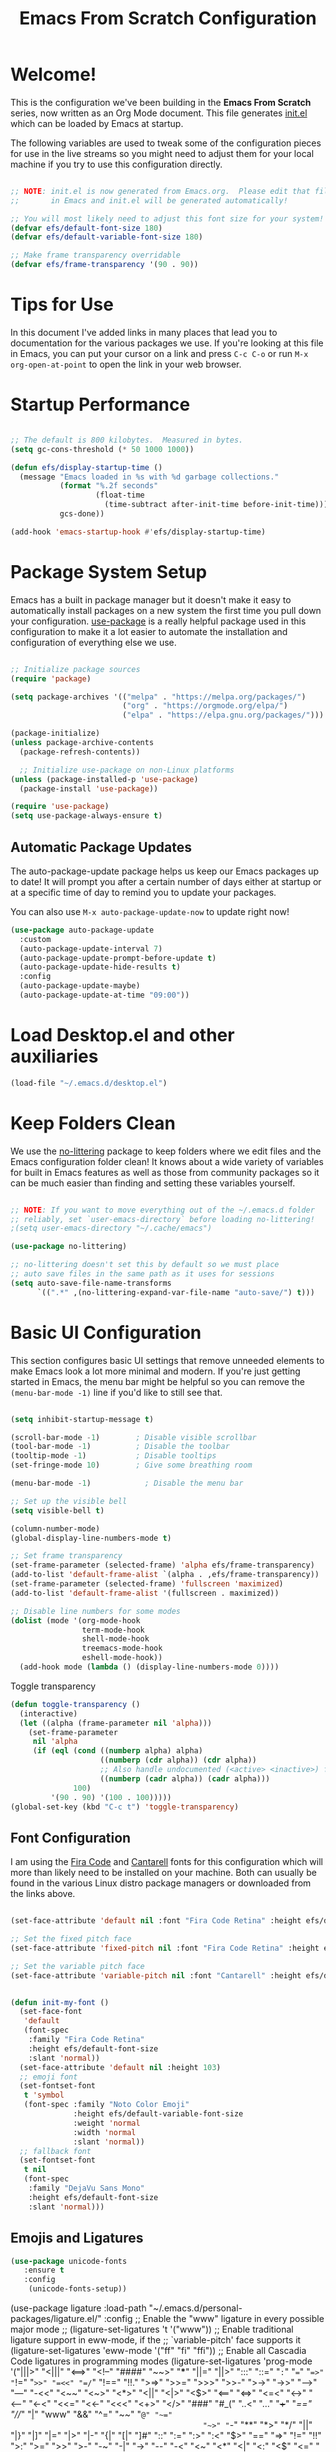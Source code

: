 #+title: Emacs From Scratch Configuration
#+PROPERTY: header-args:emacs-lisp :tangle ./init.el :mkdirp yes

* Welcome!

This is the configuration we've been building in the *Emacs From Scratch* series, now written as an Org Mode document.  This file generates [[file:init.el][init.el]] which can be loaded by Emacs at startup.

# *NOTE:* If you run into any issues while using this configuration, please [[https://github.com/daviwil/emacs-from-scratch/issues/new][file an issue]] or send me an email at =david at systemcrafters.cc=.
The following variables are used to tweak some of the configuration pieces for use in the live streams so you might need to adjust them for your local machine if you try to use this configuration directly.

#+begin_src emacs-lisp

  ;; NOTE: init.el is now generated from Emacs.org.  Please edit that file
  ;;       in Emacs and init.el will be generated automatically!

  ;; You will most likely need to adjust this font size for your system!
  (defvar efs/default-font-size 180)
  (defvar efs/default-variable-font-size 180)

  ;; Make frame transparency overridable
  (defvar efs/frame-transparency '(90 . 90))

#+end_src

#+RESULTS:
: efs/frame-transparency

* Tips for Use

In this document I've added links in many places that lead you to documentation for the various packages we use.  If you're looking at this file in Emacs, you can put your cursor on a link and press =C-c C-o= or run =M-x org-open-at-point= to open the link in your web browser.

* Startup Performance

#+begin_src emacs-lisp

  ;; The default is 800 kilobytes.  Measured in bytes.
  (setq gc-cons-threshold (* 50 1000 1000))

  (defun efs/display-startup-time ()
    (message "Emacs loaded in %s with %d garbage collections."
             (format "%.2f seconds"
                     (float-time
                       (time-subtract after-init-time before-init-time)))
             gcs-done))

  (add-hook 'emacs-startup-hook #'efs/display-startup-time)

#+end_src

* Package System Setup

Emacs has a built in package manager but it doesn't make it easy to automatically install packages on a new system the first time you pull down your configuration.  [[https://github.com/jwiegley/use-package][use-package]] is a really helpful package used in this configuration to make it a lot easier to automate the installation and configuration of everything else we use.

#+begin_src emacs-lisp

  ;; Initialize package sources
  (require 'package)

  (setq package-archives '(("melpa" . "https://melpa.org/packages/")
                           ("org" . "https://orgmode.org/elpa/")
                           ("elpa" . "https://elpa.gnu.org/packages/")))

  (package-initialize)
  (unless package-archive-contents
    (package-refresh-contents))

    ;; Initialize use-package on non-Linux platforms
  (unless (package-installed-p 'use-package)
    (package-install 'use-package))

  (require 'use-package)
  (setq use-package-always-ensure t)

#+end_src

** Automatic Package Updates

The auto-package-update package helps us keep our Emacs packages up to date!  It will prompt you after a certain number of days either at startup or at a specific time of day to remind you to update your packages.

You can also use =M-x auto-package-update-now= to update right now!

#+begin_src emacs-lisp
  (use-package auto-package-update
    :custom
    (auto-package-update-interval 7)
    (auto-package-update-prompt-before-update t)
    (auto-package-update-hide-results t)
    :config
    (auto-package-update-maybe)
    (auto-package-update-at-time "09:00"))

#+end_src

* Load Desktop.el and other auxiliaries
#+begin_src emacs-lisp
 (load-file "~/.emacs.d/desktop.el")
#+end_src

* Keep Folders Clean

We use the [[https://github.com/emacscollective/no-littering/blob/master/no-littering.el][no-littering]] package to keep folders where we edit files and the Emacs configuration folder clean!  It knows about a wide variety of variables for built in Emacs features as well as those from community packages so it can be much easier than finding and setting these variables yourself.

#+begin_src emacs-lisp

  ;; NOTE: If you want to move everything out of the ~/.emacs.d folder
  ;; reliably, set `user-emacs-directory` before loading no-littering!
  ;(setq user-emacs-directory "~/.cache/emacs")

  (use-package no-littering)

  ;; no-littering doesn't set this by default so we must place
  ;; auto save files in the same path as it uses for sessions
  (setq auto-save-file-name-transforms
        `((".*" ,(no-littering-expand-var-file-name "auto-save/") t)))

#+end_src

* Basic UI Configuration

This section configures basic UI settings that remove unneeded elements to make Emacs look a lot more minimal and modern.  If you're just getting started in Emacs, the menu bar might be helpful so you can remove the =(menu-bar-mode -1)= line if you'd like to still see that.

#+begin_src emacs-lisp

  (setq inhibit-startup-message t)

  (scroll-bar-mode -1)        ; Disable visible scrollbar
  (tool-bar-mode -1)          ; Disable the toolbar
  (tooltip-mode -1)           ; Disable tooltips
  (set-fringe-mode 10)        ; Give some breathing room

  (menu-bar-mode -1)            ; Disable the menu bar

  ;; Set up the visible bell
  (setq visible-bell t)

  (column-number-mode)
  (global-display-line-numbers-mode t)

  ;; Set frame transparency
  (set-frame-parameter (selected-frame) 'alpha efs/frame-transparency)
  (add-to-list 'default-frame-alist `(alpha . ,efs/frame-transparency))
  (set-frame-parameter (selected-frame) 'fullscreen 'maximized)
  (add-to-list 'default-frame-alist '(fullscreen . maximized))

  ;; Disable line numbers for some modes
  (dolist (mode '(org-mode-hook
                  term-mode-hook
                  shell-mode-hook
                  treemacs-mode-hook
                  eshell-mode-hook))
    (add-hook mode (lambda () (display-line-numbers-mode 0))))

#+end_src

Toggle transparency
#+begin_src emacs-lisp
 (defun toggle-transparency ()
   (interactive)
   (let ((alpha (frame-parameter nil 'alpha)))
     (set-frame-parameter
      nil 'alpha
      (if (eql (cond ((numberp alpha) alpha)
                     ((numberp (cdr alpha)) (cdr alpha))
                     ;; Also handle undocumented (<active> <inactive>) form.
                     ((numberp (cadr alpha)) (cadr alpha)))
               100)
          '(90 . 90) '(100 . 100)))))
 (global-set-key (kbd "C-c t") 'toggle-transparency)
#+end_src

#+RESULTS:
: toggle-transparency

** Font Configuration

I am using the [[https://github.com/tonsky/FiraCode][Fira Code]] and [[https://fonts.google.com/specimen/Cantarell][Cantarell]] fonts for this configuration which will more than likely need to be installed on your machine.  Both can usually be found in the various Linux distro package managers or downloaded from the links above.

#+begin_src emacs-lisp

    (set-face-attribute 'default nil :font "Fira Code Retina" :height efs/default-font-size)

    ;; Set the fixed pitch face
    (set-face-attribute 'fixed-pitch nil :font "Fira Code Retina" :height efs/default-font-size)

    ;; Set the variable pitch face
    (set-face-attribute 'variable-pitch nil :font "Cantarell" :height efs/default-variable-font-size :weight 'regular)


    (defun init-my-font ()
      (set-face-font
       'default
       (font-spec
        :family "Fira Code Retina"
        :height efs/default-font-size
        :slant 'normal))
      (set-face-attribute 'default nil :height 103)
      ;; emoji font
      (set-fontset-font
       t 'symbol
       (font-spec :family "Noto Color Emoji"
                  :height efs/default-variable-font-size
                  :weight 'normal
                  :width 'normal
                  :slant 'normal))
      ;; fallback font
      (set-fontset-font
       t nil
       (font-spec
        :family "DejaVu Sans Mono"
        :height efs/default-font-size
        :slant 'normal)))

#+end_src

#+RESULTS:
: init-my-font
** Emojis and Ligatures
#+begin_src emacs-lisp
  (use-package unicode-fonts
     :ensure t
     :config
      (unicode-fonts-setup))
#+end_src
#+RESULTS:
: t

# #+begin_src emacs-lisp
  (use-package ligature
      :load-path "~/.emacs.d/personal-packages/ligature.el/"
      :config
      ;; Enable the "www" ligature in every possible major mode
      ;; (ligature-set-ligatures 't '("www"))
      ;; Enable traditional ligature support in eww-mode, if the
      ;; `variable-pitch' face supports it
      (ligature-set-ligatures 'eww-mode '("ff" "fi" "ffi"))
      ;; Enable all Cascadia Code ligatures in programming modes
      (ligature-set-ligatures 'prog-mode '("|||>" "<|||" "<==>" "<!--" "####" "~~>" "***" "||=" "||>"
                                           ":::" "::=" "=:=" "===" "==>" "=!=" "=>>" "=<<" "=/=" "!=="
                                           "!!." ">=>" ">>=" ">>>" ">>-" ">->" "->>" "-->" "---" "-<<"
                                           "<~~" "<~>" "<*>" "<||" "<|>" "<$>" "<==" "<=>" "<=<" "<->"
                                           "<--" "<-<" "<<=" "<<-" "<<<" "<+>" "</>" "###" "#_(" "..<"
                                           "..." "+++" "/==" "///" "_|_" "www" "&&" "^=" "~~" "~@" "~="
                                           "~>" "~-" "**" "*>" "*/" "||" "|}" "|]" "|=" "|>" "|-" "{|"
                                           "[|" "]#" "::" ":=" ":>" ":<" "$>" "==" "=>" "!=" "!!" ">:"
                                           ">=" ">>" ">-" "-~" "-|" "->" "--" "-<" "<~" "<*" "<|" "<:"
                                           "<$" "<=" "<>" "<-" "<<" "<+" "</" "#{" "#[" "#:" "#=" "#!"
                                           "##" "#(" "#?" "#_" "%%" ".=" ".-" ".." ".?" "+>" "++" "?:"
                                           "?=" "?." "??" ";;" "/*" "/=" "/>" "//" "__" "~~" "(*" "*)"
                                           "\\\\" "://"))
      ;; Enables ligature checks globally in all buffers. You can also do it
      ;; per mode with `ligature-mode'.
      (global-ligature-mode f))
#+end_src


# ** Hasklig
#+begin_src emacs-lisp
  (defun my-correct-symbol-bounds (pretty-alist)
    "Prepend a TAB character to each symbol in this alist,
  this way compose-region called by prettify-symbols-mode
  will use the correct width of the symbols
  instead of the width measured by char-width."
    (mapcar (lambda (el)
              (setcdr el (string ?\t (cdr el)))
              el)
            pretty-alist))

  (defun my-ligature-list (ligatures codepoint-start)
    "Create an alist of strings to replace with
  codepoints starting from codepoint-start."
    (let ((codepoints (-iterate '1+ codepoint-start (length ligatures))))
      (-zip-pair ligatures codepoints)))

                                          ; list can be found at https://github.com/i-tu/Hasklig/blob/master/GlyphOrderAndAliasDB#L1588
  (setq my-hasklig-ligatures
        (let* ((ligs '("&&" "***" "*>" "\\\\" "||" "|>" "::"
                       "==" "===" "==>" "=>" "=<<" "!!" ">>"
                       ">>=" ">>>" ">>-" ">-" "->" "-<" "-<<"
                       "<*" "<*>" "<|" "<|>" "<$>" "<>" "<-"
                       "<<" "<<<" "<+>" ".." "..." "++" "+++"
                       "/=" ":::" ">=>" "->>" "<=>" "<=<" "<->")))
          (my-correct-symbol-bounds (my-ligature-list ligs #Xe100))))

  ;; nice glyphs for haskell with hasklig
  (defun my-set-hasklig-ligatures ()
    "Add hasklig ligatures for use with prettify-symbols-mode."
    (setq prettify-symbols-alist
          (append my-hasklig-ligatures prettify-symbols-alist))
    (prettify-symbols-mode))

  (add-hook 'haskell-mode-hook 'my-set-hasklig-ligatures)
#+end_src

#+RESULTS:
| my-set-hasklig-ligatures |

#+begin_src emacs-lisp
  (setq my-fira-code-ligatures
    (let* ((ligs '("www" "**" "***" "**/" "*>" "*/" "\\\\" "\\\\\\"
                  "{-" "[]" "::" ":::" ":=" "!!" "!=" "!==" "-}"
                  "--" "---" "-->" "->" "->>" "-<" "-<<" "-~"
                  "#{" "#[" "##" "###" "####" "#(" "#?" "#_" "#_("
                  ".-" ".=" ".." "..<" "..." "?=" "??" ";;" "/*"
                  "/**" "/=" "/==" "/>" "//" "///" "&&" "||" "||="
                  "|=" "|>" "^=" "$>" "++" "+++" "+>" "=:=" "=="
                  "===" "==>" "=>" "=>>" "<=" "=<<" "=/=" ">-" ">="
                  ">=>" ">>" ">>-" ">>=" ">>>" "<*" "<*>" "<|" "<|>"
                  "<$" "<$>" "<!--" "<-" "<--" "<->" "<+" "<+>" "<="
                  "<==" "<=>" "<=<" "<>" "<<" "<<-" "<<=" "<<<" "<~"
                  "<~~" "</" "</>" "~@" "~-" "~=" "~>" "~~" "~~>" "%%"
                  "x" ":" "+" "+" "*")))
      (my-correct-symbol-bounds (my-ligature-list ligs #Xe100))))
#+end_src

#+RESULTS:
: ((www . 	) (** . 	) (*** . 	) (**/ . 	) (*> . 	) (*/ . 	) (\\ . 	) (\\\ . 	) ({- . 	) ([] . 	) (:: . 	) (::: . 	) (:= . 	) (!! . 	) (!= . 	) (!== . 	) (-} . 	) (-- . 	) (--- . 	) (--> . 	) (-> . 	) (->> . 	) (-< . 	) (-<< . 	) (-~ . 	) (#{ . 	) (#[ . 	) (## . 	) (### . 	) (#### . 	) (#( . 	) (#? . 	) (#_ . 	) (#_( . 	) (.- . 	) (.= . 	) (.. . 	) (..< . 	) (... . 	) (?= . 	) (?? . 	) (;; . 	) (/* . 	) (/** . 	) (/= . 	) (/== . 	) (/> . 	) (// . 	) (/// . 	) (&& . 	) (|| . 	) (||= . 	) (|= . 	) (|> . 	) (^= . 	) ($> . 	) (++ . 	) (+++ . 	) (+> . 	) (=:= . 	) (== . 	) (=== . 	) (==> . 	) (=> . 	) (=>> . 	) (<= . 	) (=<< . 	) (=/= . 	) (>- . 	) (>= . 	) (>=> . 	) (>> . 	) (>>- . 	) (>>= . 	) (>>> . 	) (<* . 	) (<*> . 	) (<| . 	) (<|> . 	) (<$ . 	) (<$> . 	) (<!-- . 	) (<- . 	) (<-- . 	) (<-> . 	) (<+ . 	) (<+> . 	) (<= . 	) (<== . 	) (<=> . 	) (<=< . 	) (<> . 	) (<< . 	) (<<- . 	) (<<= . 	) (<<< . 	) (<~ . 	) (<~~ . 	) (</ . 	) (</> . 	) (~@ . 	) (~- . 	) (~= . 	) (~> . 	) (~~ . 	) (~~> . 	) (%% . 	) (x . 	) (: . 	) (+ . 	) (+ . 	) (* . 	))
** Emojify
#+begin_src emacs-lisp
(use-package emojify
  :hook (after-init . global-emojify-mode))
#+end_src

#+RESULTS:
| rainbow-delimiters-mode | global-emojify-mode | x-wm-set-size-hint | tramp-register-archive-file-name-handler | magit-maybe-define-global-key-bindings |

#+begin_src emacs-lisp
  (setq emojify-user-emojis '((":emacs:" . (("name" . "Emacs")
                                                ("image" . "~/.emacs.d/emoji/emacs.svg")
                                                ("style" . "github")))
                              (":lambda:" . (("name" . "Lambda")
                                                ("image" . "~/.emacs.d/emoji/lambda.jpg")
                                                ("style" . "github")))))
  ;; If emojify is already loaded refresh emoji data
  (when (featurep 'emojify)
    (emojify-set-emoji-data))
#+end_src

#+RESULTS:
** Pretty-symbols
#+begin_src emacs-lisp
  (use-package fira-code-mode
    :custom (fira-code-mode-disabled-ligatures '("[]" "#{" "#(" "#_" "#_(" "x" "*" "**" "***" ":" "::" "www" "->" "->>" "+"))
    :hook (
           (prog-mode . prettify-symbols-mode)
           (prog-mode . fira-code-mode)
           (special-mode . prettify-symbols-mode)
           (special-mode . fira-code-mode)
           (text-mode . prettify-symbols-mode)
           ))
  #+end_src

#+RESULTS:
| prettify-symbols-mode | rainbow-delimiters-mode | nyan-mode | text-mode-hook-identify |
** Nyan Cat Mode
#+begin_src emacs-lisp
  (use-package nyan-mode
    :hook ((special-mode . nyan-mode)
           (text-mode . nyan-mode)
           (progn-mode . nyan-mode)))
#+end_src

* Keybinding Configuration

This configuration uses [[https://evil.readthedocs.io/en/latest/index.html][evil-mode]] for a Vi-like modal editing experience.  [[https://github.com/noctuid/general.el][general.el]] is used for easy keybinding configuration that integrates well with which-key.  [[https://github.com/emacs-evil/evil-collection][evil-collection]] is used to automatically configure various Emacs modes with Vi-like keybindings for evil-mode.

#+begin_src emacs-lisp
  
  ;; Make ESC quit prompts
  (global-set-key (kbd "<escape>") 'keyboard-escape-quit)
  
  (use-package general
    :after evil
    :config
    (general-create-definer efs/leader-keys
      :keymaps '(normal insert visual emacs)
      :prefix "SPC"
      :global-prefix "C-SPC")
  
    (efs/leader-keys
      "t"  '(:ignore t :which-key "toggles")
      "tt" '(counsel-load-theme :which-key "choose theme")
      "fde" '(lambda () (interactive) (find-file (expand-file-name "~/.emacs.d/Emacs.org")))))
  
  (use-package evil
    :init
    (setq evil-want-integration t)
    (setq evil-want-keybinding nil)
    (setq evil-want-C-u-scroll t)
    (setq evil-want-C-i-jump nil)
    :config
    (evil-mode 1)
    (define-key evil-insert-state-map (kbd "C-g") 'evil-normal-state)
    (define-key evil-insert-state-map (kbd "C-h") 'evil-delete-backward-char-and-join)
  
    ;; Use visual line motions even outside of visual-line-mode buffers
    (evil-global-set-key 'motion "j" 'evil-next-visual-line)
    (evil-global-set-key 'motion "k" 'evil-previous-visual-line)
  
    (evil-set-initial-state 'messages-buffer-mode 'normal)
    (evil-set-initial-state 'dashboard-mode 'normal))
  
  (use-package evil-collection
    :after evil
    :config
    (evil-collection-init))
  
  ;;   (use-package general
  ;;   :config
  ;;   (general-evil-setup t)
  
  ;;   (general-create-definer dw/leader-key-def
  ;;     :keymaps '(normal insert visual emacs)
  ;;     :prefix "SPC"
  ;;     :global-prefix "C-SPC")
  
  ;;   (general-create-definer dw/ctrl-c-keys
  ;;     :prefix "C-c"))
  
#+end_src

#+RESULTS:
: t

* UI Configuration
** Command Log Mode

[[https://github.com/lewang/command-log-mode][command-log-mode]] is useful for displaying a panel showing each key binding you use in a panel on the right side of the frame.  Great for live streams and screencasts!

#+begin_src emacs-lisp

  (use-package command-log-mode
    :commands command-log-mode)

#+end_src

** Color Theme

[[https://github.com/hlissner/emacs-doom-themes][doom-themes]] is a great set of themes with a lot of variety and support for many different Emacs modes.  Taking a look at the [[https://github.com/hlissner/emacs-doom-themes/tree/screenshots][screenshots]] might help you decide which one you like best.  You can also run =M-x counsel-load-theme= to choose between them easily.

#+begin_src emacs-lisp

(use-package doom-themes
  :init (load-theme 'ewal-spacemacs-classic t)) ;;wildavil's default -> doom-paletnight

#+end_src

** Better Modeline

[[https://github.com/seagle0128/doom-modeline][doom-modeline]] is a very attractive and rich (yet still minimal) mode line configuration for Emacs.  The default configuration is quite good but you can check out the [[https://github.com/seagle0128/doom-modeline#customize][configuration options]] for more things you can enable or disable.

*NOTE:* The first time you load your configuration on a new machine, you'll need to run `M-x all-the-icons-install-fonts` so that mode line icons display correctly.

#+begin_src emacs-lisp

(use-package all-the-icons)

(use-package doom-modeline
  :init (doom-modeline-mode 1)
  :custom ((doom-modeline-height 15)))

#+end_src

** Which Key

[[https://github.com/justbur/emacs-which-key][which-key]] is a useful UI panel that appears when you start pressing any key binding in Emacs to offer you all possible completions for the prefix.  For example, if you press =C-c= (hold control and press the letter =c=), a panel will appear at the bottom of the frame displaying all of the bindings under that prefix and which command they run.  This is very useful for learning the possible key bindings in the mode of your current buffer.

#+begin_src emacs-lisp

  (use-package which-key
    :defer 0
    :diminish which-key-mode
    :config
    (which-key-mode)
    (setq which-key-idle-delay 1))

#+end_src

** Ivy and Counsel

[[https://oremacs.com/swiper/][Ivy]] is an excellent completion framework for Emacs.  It provides a minimal yet powerful selection menu that appears when you open files, switch buffers, and for many other tasks in Emacs.  Counsel is a customized set of commands to replace `find-file` with `counsel-find-file`, etc which provide useful commands for each of the default completion commands.

[[https://github.com/Yevgnen/ivy-rich][ivy-rich]] adds extra columns to a few of the Counsel commands to provide more information about each item.

#+begin_src emacs-lisp

  (use-package ivy
    :diminish
    :bind (("C-s" . swiper)
           :map ivy-minibuffer-map
           ("TAB" . ivy-alt-done)
           ("C-l" . ivy-alt-done)
           ("C-j" . ivy-next-line)
           ("C-k" . ivy-previous-line)
           :map ivy-switch-buffer-map
           ("C-k" . ivy-previous-line)
           ("C-l" . ivy-done)
           ("C-d" . ivy-switch-buffer-kill)
           :map ivy-reverse-i-search-map
           ("C-k" . ivy-previous-line)
           ("C-d" . ivy-reverse-i-search-kill))
    :config
    (ivy-mode 1))

  (use-package ivy-rich
    :after ivy
    :init
    (ivy-rich-mode 1))

  (use-package counsel
    :bind (("C-M-j" . 'counsel-switch-buffer)
           ("C-c r" . 'revert-buffer)
           :map minibuffer-local-map
           ("C-r" . 'counsel-minibuffer-history))
    :custom
    (counsel-linux-app-format-function #'counsel-linux-app-format-function-name-only)
    :config
    (counsel-mode 1))

#+end_src

#+RESULTS:
: counsel-minibuffer-history

*** Improved Candidate Sorting with prescient.el

prescient.el provides some helpful behavior for sorting Ivy completion candidates based on how recently or frequently you select them.  This can be especially helpful when using =M-x= to run commands that you don't have bound to a key but still need to access occasionally.

This Prescient configuration is optimized for use in System Crafters videos and streams, check out the [[https://youtu.be/T9kygXveEz0][video on prescient.el]] for more details on how to configure it!

#+begin_src emacs-lisp

  (use-package ivy-prescient
    :after counsel
    :custom
    (ivy-prescient-enable-filtering nil)
    :config
    ;; Uncomment the following line to have sorting remembered across sessions!
    (prescient-persist-mode 1)
    (ivy-prescient-mode 1))

#+end_src

#+RESULTS:
: t

** Helpful Help Commands

[[https://github.com/Wilfred/helpful][Helpful]] adds a lot of very helpful (get it?) information to Emacs' =describe-= command buffers.  For example, if you use =describe-function=, you will not only get the documentation about the function, you will also see the source code of the function and where it gets used in other places in the Emacs configuration.  It is very useful for figuring out how things work in Emacs.

#+begin_src emacs-lisp

  (use-package helpful
    :commands (helpful-callable helpful-variable helpful-command helpful-key)
    :custom
    (counsel-describe-function-function #'helpful-callable)
    (counsel-describe-variable-function #'helpful-variable)
    :bind
    ([remap describe-function] . counsel-describe-function)
    ([remap describe-command] . helpful-command)
    ([remap describe-variable] . counsel-describe-variable)
    ([remap describe-key] . helpful-key))

#+end_src

** Text Scaling

This is an example of using [[https://github.com/abo-abo/hydra][Hydra]] to design a transient key binding for quickly adjusting the scale of the text on screen.  We define a hydra that is bound to =C-s t s= and, once activated, =j= and =k= increase and decrease the text scale.  You can press any other key (or =f= specifically) to exit the transient key map.

#+begin_src emacs-lisp
  (use-package hydra
    :defer t)

  (defhydra hydra-text-scale (:timeout 4)
    "scale text"
    ("j" text-scale-increase "in")
    ("k" text-scale-decrease "out")
    ("f" nil "finished" :exit t))

  (efs/leader-keys
    "ts" '(hydra-text-scale/body :which-key "scale text"))
#+end_src

** PDF-tools
#+begin_src emacs-lisp
  (use-package pdf-tools
    :config
    (pdf-loader-install))
#+end_src

#+RESULTS:
: t

* Org Mode
[[https://orgmode.org/][Org Mode]] is one of the hallmark features of Emacs.  It is a rich document editor, project planner, task and time tracker, blogging engine, and literate coding utility all wrapped up in one package.

** Better Font Faces

The =efs/org-font-setup= function configures various text faces to tweak the sizes of headings and use variable width fonts in most cases so that it looks more like we're editing a document in =org-mode=.  We switch back to fixed width (monospace) fonts for code blocks and tables so that they display correctly.

#+begin_src emacs-lisp

  (defun efs/org-font-setup ()
    ;; Replace list hyphen with dot
    (font-lock-add-keywords 'org-mode
                            '(("^ *\\([-]\\) "
                               (0 (prog1 () (compose-region (match-beginning 1) (match-end 1) "•"))))))

    ;; Set faces for heading levels
    (dolist (face '((org-level-1 . 1.2)
                    (org-level-2 . 1.1)
                    (org-level-3 . 1.05)
                    (org-level-4 . 1.0)
                    (org-level-5 . 1.1)
                    (org-level-6 . 1.1)
                    (org-level-7 . 1.1)
                    (org-level-8 . 1.1)))
      (set-face-attribute (car face) nil :font "Cantarell" :weight 'regular :height (cdr face)))

    ;; Ensure that anything that should be fixed-pitch in Org files appears that way
    (set-face-attribute 'org-block nil    :foreground nil :inherit 'fixed-pitch)
    (set-face-attribute 'org-table nil    :inherit 'fixed-pitch)
    (set-face-attribute 'org-formula nil  :inherit 'fixed-pitch)
    (set-face-attribute 'org-code nil     :inherit '(shadow fixed-pitch))
    (set-face-attribute 'org-table nil    :inherit '(shadow fixed-pitch))
    (set-face-attribute 'org-verbatim nil :inherit '(shadow fixed-pitch))
    (set-face-attribute 'org-special-keyword nil :inherit '(font-lock-comment-face fixed-pitch))
    (set-face-attribute 'org-meta-line nil :inherit '(font-lock-comment-face fixed-pitch))
    (set-face-attribute 'org-checkbox nil  :inherit 'fixed-pitch)
    (set-face-attribute 'line-number nil :inherit 'fixed-pitch)
    (set-face-attribute 'line-number-current-line nil :inherit 'fixed-pitch)
    ;; (set-face-attribute 'org-format-latex-options nil :inherit 'fixed-pitch)
    ;; ;
    (setq org-format-latex-options (plist-put org-format-latex-options :scale 2.0)))

#+end_src

#+RESULTS:
: efs/org-font-setup

** Basic Config

This section contains the basic configuration for =org-mode= plus the configuration for Org agendas and capture templates.  There's a lot to unpack in here so I'd recommend watching the videos for [[https://youtu.be/VcgjTEa0kU4][Part 5]] and [[https://youtu.be/PNE-mgkZ6HM][Part 6]] for a full explanation.

#+begin_src emacs-lisp

  (defun efs/org-mode-setup ()
    (org-indent-mode)
    (variable-pitch-mode 1)
    (visual-line-mode 1))

  (use-package org
    :pin org
    :commands (org-capture org-agenda)
    :hook (org-mode . efs/org-mode-setup)
    :config
    (setq org-ellipsis " ▾")

    (setq org-agenda-start-with-log-mode t)
    (setq org-log-done 'time)
    (setq org-log-into-drawer t)

    (setq org-agenda-files
          '("~/Projects/Code/emacs-from-scratch/OrgFiles/Tasks.org"
            "~/Projects/Code/emacs-from-scratch/OrgFiles/Habits.org"
            "~/Projects/Code/emacs-from-scratch/OrgFiles/Birthdays.org"
            "~/Projects/Code/emacs-from-scratch/OrgFiles/Monday.org"
            "~/Projects/Code/emacs-from-scratch/OrgFiles/Tuesday.org"
            "~/Projects/Code/emacs-from-scratch/OrgFiles/Wendnesday.org"
            "~/Projects/Code/emacs-from-scratch/OrgFiles/Thrusday.org"
            "~/Projects/Code/emacs-from-scratch/OrgFiles/Friday.org"
            "~/Projects/Code/emacs-from-scratch/OrgFiles/Saturday.org"
            "~/Projects/Code/emacs-from-scratch/OrgFiles/Sunday.org"))

    (require 'org-habit)
    (add-to-list 'org-modules 'org-habit)
    (setq org-habit-graph-column 60)

    (setq org-todo-keywords
      '((sequence "TODO(t)" "NEXT(n)" "|" "DONE(d!)")
        (sequence "BACKLOG(b)" "PLAN(p)" "READY(r)" "ACTIVE(a)" "REVIEW(v)" "WAIT(w@/!)" "HOLD(h)" "|" "COMPLETED(c)" "CANC(k@)")))

    (setq org-refile-targets
      '(("Archive.org" :maxlevel . 1)
        ("Tasks.org" :maxlevel . 1)))

    ;; Save Org buffers after refiling!
    (advice-add 'org-refile :after 'org-save-all-org-buffers)

    (setq org-tag-alist
      '((:startgroup)
         ; Put mutually exclusive tags here
         (:endgroup)
         ("@errand" . ?E)
         ("@home" . ?H)
         ("@work" . ?W)
         ("agenda" . ?a)
         ("planning" . ?p)
         ("publish" . ?P)
         ("batch" . ?b)
         ("note" . ?n)
         ("idea" . ?i)))

    ;; Configure custom agenda views
    (setq org-agenda-custom-commands
     '(("d" "Dashboard"
       ((agenda "" ((org-deadline-warning-days 7)))
        (todo "NEXT"
          ((org-agenda-overriding-header "Next Tasks")))
        (tags-todo "agenda/ACTIVE" ((org-agenda-overriding-header "Active Projects")))))

      ("n" "Next Tasks"
       ((todo "NEXT"
          ((org-agenda-overriding-header "Next Tasks")))))

      ("W" "Work Tasks" tags-todo "+work-email")

      ;; Low-effort next actions
      ("e" tags-todo "+TODO=\"NEXT\"+Effort<15&+Effort>0"
       ((org-agenda-overriding-header "Low Effort Tasks")
        (org-agenda-max-todos 20)
        (org-agenda-files org-agenda-files)))

      ("w" "Workflow Status"
       ((todo "WAIT"
              ((org-agenda-overriding-header "Waiting on External")
               (org-agenda-files org-agenda-files)))
        (todo "REVIEW"
              ((org-agenda-overriding-header "In Review")
               (org-agenda-files org-agenda-files)))
        (todo "PLAN"
              ((org-agenda-overriding-header "In Planning")
               (org-agenda-todo-list-sublevels nil)
               (org-agenda-files org-agenda-files)))
        (todo "BACKLOG"
              ((org-agenda-overriding-header "Project Backlog")
               (org-agenda-todo-list-sublevels nil)
               (org-agenda-files org-agenda-files)))
        (todo "READY"
              ((org-agenda-overriding-header "Ready for Work")
               (org-agenda-files org-agenda-files)))
        (todo "ACTIVE"
              ((org-agenda-overriding-header "Active Projects")
               (org-agenda-files org-agenda-files)))
        (todo "COMPLETED"
              ((org-agenda-overriding-header "Completed Projects")
               (org-agenda-files org-agenda-files)))
        (todo "CANC"
              ((org-agenda-overriding-header "Cancelled Projects")
               (org-agenda-files org-agenda-files)))))))

    (setq org-capture-templates
      `(("t" "Tasks / Projects")
        ("tt" "Task" entry (file+olp "~/Projects/Code/emacs-from-scratch/OrgFiles/Tasks.org" "Inbox")
             "* TODO %?\n  %U\n  %a\n  %i" :empty-lines 1)

        ("j" "Journal Entries")
        ("jj" "Journal" entry
             (file+olp+datetree "~/Projects/Code/emacs-from-scratch/OrgFiles/Journal.org")
             "\n* %<%I:%M %p> - Journal :journal:\n\n%?\n\n"
             ;; ,(dw/read-file-as-string "~/Notes/Templates/Daily.org")
             :clock-in :clock-resume
             :empty-lines 1)
        ("jm" "Meeting" entry
             (file+olp+datetree "~/Projects/Code/emacs-from-scratch/OrgFiles/Journal.org")
             "* %<%I:%M %p> - %a :meetings:\n\n%?\n\n"
             :clock-in :clock-resume
             :empty-lines 1)

        ("w" "Workflows")
        ("we" "Checking Email" entry (file+olp+datetree "~/Projects/Code/emacs-from-scratch/OrgFiles/Journal.org")
             "* Checking Email :email:\n\n%?" :clock-in :clock-resume :empty-lines 1)

        ("m" "Metrics Capture")
        ("mw" "Weight" table-line (file+headline "~/Projects/Code/emacs-from-scratch/OrgFiles/Metrics.org" "Weight")
         "| %U | %^{Weight} | %^{Notes} |" :kill-buffer t)))

    (define-key global-map (kbd "C-c j")
      (lambda () (interactive) (org-capture nil "jj")))

    (efs/org-font-setup))

#+end_src

#+RESULTS:
| (lambda nil (add-hook 'after-save-hook #'efs/org-babel-tangle-config)) | org-tempo-setup | #[0 \300\301\302\303\304$\207 [add-hook change-major-mode-hook org-show-all append local] 5] | #[0 \300\301\302\303\304$\207 [add-hook change-major-mode-hook org-babel-show-result-all append local] 5] | org-babel-result-hide-spec | org-babel-hide-all-hashes | efs/org-mode-visual-fill | org-bullets-mode | efs/org-mode-setup | (lambda nil (display-line-numbers-mode 0)) |

*** Nicer Heading Bullets

[[https://github.com/sabof/org-bullets][org-bullets]] replaces the heading stars in =org-mode= buffers with nicer looking characters that you can control.  Another option for this is [[https://github.com/integral-dw/org-superstar-mode][org-superstar-mode]] which we may cover in a later video.

#+begin_src emacs-lisp

  (use-package org-bullets
    :hook (org-mode . org-bullets-mode)
    :custom
    (org-bullets-bullet-list '("◉" "○" "●" "○" "●" "○" "●")))

#+end_src

*** Center Org Buffers

We use [[https://github.com/joostkremers/visual-fill-column][visual-fill-column]] to center =org-mode= buffers for a more pleasing writing experience as it centers the contents of the buffer horizontally to seem more like you are editing a document.  This is really a matter of personal preference so you can remove the block below if you don't like the behavior.

#+begin_src emacs-lisp

  (defun efs/org-mode-visual-fill ()
    (setq visual-fill-column-width 100
          visual-fill-column-center-text t)
    (visual-fill-column-mode 1))

  (use-package visual-fill-column
    :hook (org-mode . efs/org-mode-visual-fill))

#+end_src

# *** Inline Images
# #+begin_src emacs-lisp
#   ;; -- Display images in org mode
#   ;; enable image mode first
#   (use-package iimage-mode
#     ;; add the org file link format to the iimage mode regex
#     :init
#     (add-to-list & 'iimage-mode-image-regex-alist
#                  (cons (concat "\\[\\[file:\\(~?" iimage-mode-image-filename-regex "\\)\\]") ))
#     ;;  add a hook so we can display images on load
#     (add-hook & 'org-mode-hook & '(lambda () (org-turn-on-iimage-in-org)))
#     ;; function to setup images for display on load
#     (defun org-turn-on-iimage-in-org ()
#       "display images in your org file"
#       (interactive)
#       (turn-on-iimage-mode)
#       (set-face-underline-p & 'org-link nil))
#     ;; function to toggle images in a org bugger
#     (defun org-toggle-iimage-in-org ()
#       "display images in your org file"
#       (interactive)
#       (if (face-underline-p & 'org-link)
#           (set-face-underline-p & 'org-link nil)
#         (set-face-underline-p & 'org-link t))
#       (call-interactively & 'iimage-mode)))

#   (define-key org-mode-map (kbd "C-S-a") & 'org-archive-subtree)
#   #+end_src

#+RESULTS:

Chosing an image's size with :width property
#+begin_example
#+ATTR_ORG: :width 100
#+end_example

#+begin_src emacs-lisp
  (setq org-image-actual-width nil)
#+end_src

#+RESULTS:

** Configure Babel Languages

To execute or export code in =org-mode= code blocks, you'll need to set up =org-babel-load-languages= for each language you'd like to use.  [[https://orgmode.org/worg/org-contrib/babel/languages.html][This page]] documents all of the languages that you can use with =org-babel=.

#+begin_src emacs-lisp
  (with-eval-after-load 'org
    (org-babel-do-load-languages
     'org-babel-load-languages
     '((emacs-lisp . t)
       (python . t)
       (browser . t)
       (ditaa . t)
       (css . t)
       (lisp . t)
       (clojure . t)
       (clojurescript . t)))

    (push '("conf-unix" . conf-unix) org-src-lang-modes))
#+end_src

#+RESULTS:
: ((conf-unix . conf-unix) (conf-unix . conf-unix) (browser . html) (C . c) (C++ . c++) (asymptote . asy) (bash . sh) (beamer . latex) (calc . fundamental) (cpp . c++) (ditaa . artist) (dot . fundamental) (elisp . emacs-lisp) (ocaml . tuareg) (screen . shell-script) (shell . sh) (sqlite . sql))

*** Clojure(script)
#+begin_src emacs-lisp
  (require 'ob-clojure)
  (setq org-babel-clojure-backend 'cider)
#+end_src

** Structure Templates

Org Mode's [[https://orgmode.org/manual/Structure-Templates.html][structure templates]] feature enables you to quickly insert code blocks into your Org files in combination with =org-tempo= by typing =<= followed by the template name like =el= or =py= and then press =TAB=.  For example, to insert an empty =emacs-lisp= block below, you can type =<el= and press =TAB= to expand into such a block.

You can add more =src= block templates below by copying one of the lines and changing the two strings at the end, the first to be the template name and the second to contain the name of the language [[https://orgmode.org/worg/org-contrib/babel/languages.html][as it is known by Org Babel]].

#+begin_src emacs-lisp
  (require 'org-tempo)

  ;; System
  (add-to-list 'org-structure-template-alist '("sh" . "src shell"))
  (add-to-list 'org-structure-template-alist '("el" . "src emacs-lisp"))

  ;; Scientific
  (add-to-list 'org-structure-template-alist '("py" . "src python"))
  (add-to-list 'org-structure-template-alist '("ju" . "src julia"))
  (add-to-list 'org-structure-template-alist '("cl" . "src clojure"))

  ;; Web
  (add-to-list 'org-structure-template-alist '("c4" . "src css :tangle ../css/.css :mkdirp yes"))
  (add-to-list 'org-structure-template-alist '("js" . "src js :tangle ../js/.js"))
  (add-to-list 'org-structure-template-alist '("h4" . "src html :tangle ../html/index.html :mkdirp yes"))

#+end_src

** Auto-tangle Configuration Files

This snippet adds a hook to =org-mode= buffers so that =efs/org-babel-tangle-config= gets executed each time such a buffer gets saved.  This function checks to see if the file being saved is the Emacs.org file you're looking at right now, and if so, automatically exports the configuration here to the associated output files.

#+begin_src emacs-lisp

  ;; Automatically tangle our Emacs.org config file when we save it
  (defun efs/org-babel-tangle-config ()
    (when (string-equal (file-name-directory (buffer-file-name))
                        (expand-file-name user-emacs-directory))
      ;; Dynamic scoping to the rescue
      (let ((org-confirm-babel-evaluate nil))
        (org-babel-tangle))))

  (add-hook 'org-mode-hook (lambda () (add-hook 'after-save-hook #'efs/org-babel-tangle-config)))

#+end_src

** Org-download
#+begin_src emacs-lisp
(use-package org-download)
#+end_src

#+RESULTS:

** Org-roam and Bibtex
It's a requirement, for org-roam-bibtex,  org-roam, org-ref and bibtex-completion.

#+begin_src emacs-lisp
(use-package org-roam)
#+end_src

#+begin_src emacs-lisp
(use-package org-ref)
#+end_src

#+RESULTS:

#+begin_src emacs-lisp
  (use-package bibtex-utils)
  (use-package company-bibtex)
  (use-package gscholar-bibtex)
#+end_src

#+RESULTS:

#+begin_src emacs-lisp
(use-package helm-bibtex)
#+end_src

#+RESULTS:

#+begin_src emacs-lisp
(use-package org-roam-bibtex)
#+end_src

#+RESULTS:

** Gantt charts

*** Dependencies
#+begin_src emacs-lisp
(use-package org-ql)
#+end_src

#+begin_src emacs-lisp
(use-package ts)
#+end_src

#+begin_src emacs-lisp
(use-package s)
#+end_src

#+begin_src emacs-lisp
(use-package dash)
#+end_src

*** Install
As it is hand-maiden: https://github.com/legalnonsense/elgantt/,

#+begin_src shell
  # cd ~/.emacs.d/lisp
  # git clone https://github.com/legalnonsense/elgantt.git
#+end_src

#+begin_src emacs-lisp
  ;; (add-to-list 'load-path (concat user-emacs-directory "lisp/elgantt/test.orgmode")) ;; Or wherever it is located
  ;; (require 'elgantt)
  ;; ;; (setq elgantt-agenda-files (concat user-emacs-directory "lisp/elgantt/test.org"))
#+end_src

#+RESULTS:
: ~/.emacs.d/lisp/elgantt/test.org

* Development
** Languages

*** LaTeX
**** Reload/update-view "C-x p"
#+begin_src emacs-lisp
(defun reload-pdf ()
  (interactive
  (let* ((fname buffer-file-name)
        (fname-no-ext (substring fname 0 -4))
        (pdf-file (concat fname-no-ext ".pdf"))
        (cmd (format "pdflatex %s" fname)))
    (delete-other-windows)
    (split-window-horizontally)
    (split-window-vertically)
    (shell-command cmd)
    (other-window 2)
    (find-file pdf-file)
    (balance-windows))))

(global-set-key "\C-x\p" 'reload-pdf)
#+end_src
**** Auctex
#+begin_src emacs-lisp
 ;; to use pdfview with auctex
 (setq TeX-view-program-selection '((output-pdf "PDF Tools"))
    TeX-view-program-list '(("PDF Tools" TeX-pdf-tools-sync-view))
    TeX-source-correlate-start-server t) ;; not sure if last line is neccessary

 ;; to have the buffer refresh after compilation
 (add-hook 'TeX-after-compilation-finished-functions
        #'TeX-revert-document-buffer)
#+end_src

*** IDE Features with lsp-mode

**** lsp-mode

We use the excellent [[https://emacs-lsp.github.io/lsp-mode/][lsp-mode]] to enable IDE-like functionality for many different programming languages via "language servers" that speak the [[https://microsoft.github.io/language-server-protocol/][Language Server Protocol]].  Before trying to set up =lsp-mode= for a particular language, check out the [[https://emacs-lsp.github.io/lsp-mode/page/languages/][documentation for your language]] so that you can learn which language servers are available and how to install them.

The =lsp-keymap-prefix= setting enables you to define a prefix for where =lsp-mode='s default keybindings will be added.  I *highly recommend* using the prefix to find out what you can do with =lsp-mode= in a buffer.

The =which-key= integration adds helpful descriptions of the various keys so you should be able to learn a lot just by pressing =C-c l= in a =lsp-mode= buffer and trying different things that you find there.

#+begin_src emacs-lisp

  (defun efs/lsp-mode-setup ()
    (setq lsp-headerline-breadcrumb-segments '(path-up-to-project file symbols))
    (lsp-headerline-breadcrumb-mode))

  (use-package lsp-mode
    :commands (lsp lsp-deferred)
    :hook (lsp-mode . efs/lsp-mode-setup)
    :init
    (setq lsp-keymap-prefix "C-c l")  ;; Or 'C-l', 's-l'
    :config
    (lsp-enable-which-key-integration t))

#+end_src

**** lsp-ui

[[https://emacs-lsp.github.io/lsp-ui/][lsp-ui]] is a set of UI enhancements built on top of =lsp-mode= which make Emacs feel even more like an IDE.  Check out the screenshots on the =lsp-ui= homepage (linked at the beginning of this paragraph) to see examples of what it can do.

#+begin_src emacs-lisp

  (use-package lsp-ui
    :hook (lsp-mode . lsp-ui-mode)
    :custom
    (lsp-ui-doc-position 'bottom))

#+end_src

**** lsp-treemacs

[[https://github.com/emacs-lsp/lsp-treemacs][lsp-treemacs]] provides nice tree views for different aspects of your code like symbols in a file, references of a symbol, or diagnostic messages (errors and warnings) that are found in your code.

Try these commands with =M-x=:

- =lsp-treemacs-symbols= - Show a tree view of the symbols in the current file
- =lsp-treemacs-references= - Show a tree view for the references of the symbol under the cursor
- =lsp-treemacs-error-list= - Show a tree view for the diagnostic messages in the project

This package is built on the [[https://github.com/Alexander-Miller/treemacs][treemacs]] package which might be of some interest to you if you like to have a file browser at the left side of your screen in your editor.

#+begin_src emacs-lisp

  (use-package lsp-treemacs
    :after lsp)

#+end_src

**** lsp-ivy

[[https://github.com/emacs-lsp/lsp-ivy][lsp-ivy]] integrates Ivy with =lsp-mode= to make it easy to search for things by name in your code.  When you run these commands, a prompt will appear in the minibuffer allowing you to type part of the name of a symbol in your code.  Results will be populated in the minibuffer so that you can find what you're looking for and jump to that location in the code upon selecting the result.

Try these commands with =M-x=:

- =lsp-ivy-workspace-symbol= - Search for a symbol name in the current project workspace
- =lsp-ivy-global-workspace-symbol= - Search for a symbol name in all active project workspaces

#+begin_src emacs-lisp

  (use-package lsp-ivy
    :after lsp)

#+end_src

*** Debugging with dap-mode

[[https://emacs-lsp.github.io/dap-mode/][dap-mode]] is an excellent package for bringing rich debugging capabilities to Emacs via the [[https://microsoft.github.io/debug-adapter-protocol/][Debug Adapter Protocol]].  You should check out the [[https://emacs-lsp.github.io/dap-mode/page/configuration/][configuration docs]] to learn how to configure the debugger for your language.  Also make sure to check out the documentation for the debug adapter to see what configuration parameters are available to use for your debug templates!

#+begin_src emacs-lisp

  (use-package dap-mode
    ;; Uncomment the config below if you want all UI panes to be hidden by default!
    ;; :custom
    ;; (lsp-enable-dap-auto-configure nil)
    ;; :config
    ;; (dap-ui-mode 1)
    :commands dap-debug
    :config
    ;; Set up Node debugging
    (require 'dap-node)
    (dap-node-setup) ;; Automatically installs Node debug adapter if needed

    ;; Bind `C-c l d` to `dap-hydra` for easy access
    (general-define-key
      :keymaps 'lsp-mode-map
      :prefix lsp-keymap-prefix
      "d" '(dap-hydra t :wk "debugger")))

#+end_src

*** TypeScript

This is a basic configuration for the TypeScript language so that =.ts= files activate =typescript-mode= when opened.  We're also adding a hook to =typescript-mode-hook= to call =lsp-deferred= so that we activate =lsp-mode= to get LSP features every time we edit TypeScript code.

#+begin_src emacs-lisp

  (use-package typescript-mode
    :mode "\\.ts\\'"
    :hook (typescript-mode . lsp-deferred)
    :config
    (setq typescript-indent-level 2))

#+end_src

*Important note!*  For =lsp-mode= to work with TypeScript (and JavaScript) you will need to install a language server on your machine.  If you have Node.js installed, the easiest way to do that is by running the following command:

#+begin_src shell :tangle no

npm install -g typescript-language-server typescript

#+end_src

This will install the [[https://github.com/theia-ide/typescript-language-server][typescript-language-server]] and the TypeScript compiler package.
*** Python

We use =lsp-mode= and =dap-mode= to provide a more complete development environment for Python in Emacs.  Check out [[https://emacs-lsp.github.io/lsp-mode/page/lsp-pyls/][the =pyls= configuration]] in the =lsp-mode= documentation for more details.

Make sure you have the =pyls= language server installed before trying =lsp-mode=!

#+begin_src sh :tangle no

pip install --user "python-language-server[all]"

#+end_src

There are a number of other language servers for Python so if you find that =pyls= doesn't work for you, consult the =lsp-mode= [[https://emacs-lsp.github.io/lsp-mode/page/languages/][language configuration documentation]] to try the others!

#+begin_src emacs-lisp

  (use-package python-mode
    :ensure t
    :hook (python-mode . lsp-deferred)
    :custom
    ;; NOTE: Set these if Python 3 is called "python3" on your system!
    ;; (python-shell-interpreter "python3")
    ;; (dap-python-executable "python3")
    (dap-python-debugger 'debugpy)
    :config
    (require 'dap-python))


#+end_src

You can use the pyvenv package to use =virtualenv= environments in Emacs.  The =pyvenv-activate= command should configure Emacs to cause =lsp-mode= and =dap-mode= to use the virtual environment when they are loaded, just select the path to your virtual environment before loading your project.


#+begin_src emacs-lisp
(use-package conda)
(use-package anaconda-mode)
(use-package company-anaconda)
#+end_src

#+begin_src emacs-lisp
  (setq conda-env-home-directory (expand-file-name "~/.conda/")
        conda-env-subdirectory "envs")
  (custom-set-variables '(conda-anaconda-home "/opt/anaconda/"))
  (conda-env-initialize-interactive-shells)
  (conda-env-initialize-eshell)
  (conda-env-autoactivate-mode t)
#+end_src

*** HTML/CSS
#+begin_src emacs-lisp
  (use-package css-mode
    :bind ("C-c m" . css-lookup-symbol))
#+end_src

#+RESULTS:
: css-lookup-symbol

*** Ditaa
#+begin_src emacs-lisp
  ;; (use-package artist-mode)
#+end_src

#+RESULTS:
: t

*** JavaScript
**** Indium
#+begin_src emacs-lisp
  (use-package indium
  :hook (js-mode . indium-interaction-mode))
#+end_src

#+RESULTS:
| indium-interaction-mode | js2-minor-mode |

**** Beautify

#+begin_src emacs-lisp
  (use-package web-beautify
    :hook ((css-mode . web-beautify-css)
           ;; (js-mode . web-beautify-js)
           (html-mode . web-beautify-html)))
#+end_src

#+RESULTS:
| web-beautify-html |

**** Json
#+begin_src emacs-lisp
(add-to-list 'auto-mode-alist '("\\.json$" . js-mode))
#+end_src

**** js2-mode
#+begin_src emacs-lisp
  (use-package js2-mode
    :hook ((js-mode . js2-minor-mode)
           (js2-mode . ac-js2-mode)))
#+end_src

#+RESULTS:
| ac-js2-mode | web-beautify-js | evil-collection-js2-set-evil-shift-width |

**** Tern
#+begin_src emacs-lisp
  (use-package tern
    :load-path "~/.emacs.d/tern/"
    :after ((js-mode)
            (js2-mode))
    :hook ((js-mode . tern-mode)
           (js2-mode . tern-mode))
    :config (autoload 'tern-mode "tern.el" nil t))
#+end_src

#+RESULTS:

**** RJSX mode
#+begin_src emacs-lisp
  (use-package rjsx-mode
    :ensure t
    :mode "\\.js\\'")
#+end_src

**** Tide
#+begin_src emacs-lisp
  (defun setup-tide-node()
    "Setup function for tide."
    (interactive)
    (tide-setup)
    (flycheck-mode +1)
    (setq flycheck-check-syntax-automatically '(save-mode-enabled))
    (tide-hl-identifier-mode +1)
    (company-mode +1))

  (use-package tide
    :ensure t
    :after (rjsx-mode company flycheck)
    :hook (rjsx-mode . setup-tide-mode))
#+end_src

**** snippet
#+begin_src emacs-lisp
(use-package flycheck
  :ensure t
  :config
  (add-hook 'typescript-mode-hook 'flycheck-mode))
 
(defun setup-tide-mode ()
  (interactive)
  (tide-setup)
  (flycheck-mode +1)
  (setq flycheck-check-syntax-automatically '(save mode-enabled))
  (eldoc-mode +1)
  (tide-hl-identifier-mode +1)
  ;; company is an optional dependency. You have to
  ;; install it separately via package-install
  ;; `M-x package-install [ret] company`
  (company-mode +1))
 
(use-package company
  :ensure t
  :config
  (setq company-show-numbers t)
  (setq company-tooltip-align-annotations t)
  ;; invert the navigation direction if the the completion popup-isearch-match
  ;; is displayed on top (happens near the bottom of windows)
  (setq company-tooltip-flip-when-above t)
  (global-company-mode))
 
(use-package company-quickhelp
  :ensure t
  :init
  (company-quickhelp-mode 1)
  (use-package pos-tip
    :ensure t))
 
(use-package web-mode
  :ensure t
  :mode (("\\.html?\\'" . web-mode)
         ("\\.tsx\\'" . web-mode)
         ("\\.jsx\\'" . web-mode))
  :config
  (setq web-mode-markup-indent-offset 2
        web-mode-css-indent-offset 2
        web-mode-code-indent-offset 2
        web-mode-block-padding 2
        web-mode-comment-style 2
 
        web-mode-enable-css-colorization t
        web-mode-enable-auto-pairing t
        web-mode-enable-comment-keywords t
        web-mode-enable-current-element-highlight t
	web-mode-enable-auto-indentation nil
        )
  (add-hook 'web-mode-hook
            (lambda ()
              (when (string-equal "tsx" (file-name-extension buffer-file-name))
		(setup-tide-mode))))
  ;; enable typescript-tslint checker
  (flycheck-add-mode 'typescript-tslint 'web-mode))
 
(use-package typescript-mode
  :ensure t
  :config
  (setq typescript-indent-level 2)
  (add-hook 'typescript-mode #'subword-mode))
 
(use-package tide
  :init
  :ensure t
  :after (typescript-mode company flycheck)
  :hook ((typescript-mode . tide-setup)
         (typescript-mode . tide-hl-identifier-mode)))
 
(use-package css-mode
  :config
(setq css-indent-offset 2))
#+end_src

#+RESULTS:
: t

*** Prettier
#+begin_src emacs-lisp
  (use-package prettier-js
  :ensure t
  :after (rjsx-mode)
  :hook (rjsx-mode . prettier-js-mode))
#+end_src

*** Racket

#+RESULTS:
: racket-insert-lambda
# **** Scheme default
# #+begin_src emacs-lisp
# (setq scheme-program-name "guile")
#+end_src

# #+RESULTS:
# : guile

# **** Quack
# #+RESULTS:
# #+begin_src emacs-lisp
#   (use-package quack
#     :after racket-mode
#     :hook (racket-mode . quack-mode))
# #+end_src

# #+RESULTS:
# | quack-mode | paredit-mode |

#+RESULTS:
| evil-smartparens-mode | smartparens-mode | scribble-mode | geiser-mode | paredit-mode | quack-mode |

# **** Geiser
#+begin_src emacs-lisp
  ;; (use-package geiser
    ;; :after racket-mode
    ;; :hook (racket-mode . geiser-mode))
#+end_src

#+RESULTS:
# | geiser-mode | paredit-mode | quack-mode |

# **** Scribble Mode
# #+begin_src emacs-lisp
# (use-package scribble-mode
#     :after racket-mode
#     :hook (racket-mode . scribble-mode))
# #+end_src

#+RESULTS:
# | scribble-mode | geiser-mode | paredit-mode | quack-mode |

**** Racket mode
#+begin_src emacs-lisp
  (use-package racket-mode
    :bind ("C-c l" . racket-insert-lambda)
    :config
    (when (racket-mode)
      (exec-path-from-shell-initialize)))
#+end_src
**** Paredit

#+begin_src emacs-lisp
  (use-package paredit
    :hook ((emacs-lisp-mode . paredit-mode)
             (lisp-mode . paredit-mode)
             (racket-mode . paredit-mode)
             (clojure-mode . paredit-mode)))
#+end_src

#+RESULTS:
| evil-smartparens-mode | smartparens-mode | paredit-mode |

**** Parens
#+begin_src emacs-lisp
  (use-package smartparens
    :hook ((emacs-lisp-mode . smartparens-mode)
           (lisp-mode . smartparens-mode)
           (cider-mode . smartparens-mode)
           (clojure-mode . smartparens-mode)
           (racket-mode . smartparens-mode)))
#+end_src

#+RESULTS:
| smartparens-mode | paredit-mode | evil-smartparens-mode |

#+begin_src emacs-lisp
  (use-package evil-smartparens
      :hook ((emacs-lisp-mode . evil-smartparens-mode)
             (lisp-mode . evil-smartparens-mode)
             (racket-mode . evil-smartparens-mode)
             (racket-mode . evil-smartparens-mode)
             (cider-mode . evil-smarparens-mode)
             (clojure-mode . evil-smartparens-mode)))
#+end_src

#+RESULTS:
| evil-smartparens-mode |
*** Common lisp
#+begin_src emacs-lisp
  (use-package slime
    :config
    (setq inferior-lisp-program "sbcl"))
  (use-package ac-slime)
  (use-package slime-company)
#+end_src

#+RESULTS:

# *** swank-js
#+begin_src emacs-lisp
  (global-set-key [f5] 'slime-js-reload)
  (add-hook 'js2-mode-hook
            (lambda ()
              (slime-js-minor-mode 1)))

 (add-hook 'css-mode-hook
           (lambda ()
             (define-key css-mode-map "\M-\C-x" 'slime-js-refresh-css)
             (define-key css-mode-map "\C-c\C-r" 'slime-js-embed-css)))
#+end_src

#+RESULTS:
| (lambda nil (define-key css-mode-map \230 'slime-js-refresh-css) (define-key css-mode-map  'slime-js-embed-css)) | emmet-mode | web-beautify-css |
*** Clojure(Script)
**** Cider
#+begin_src emacs-lisp
  (use-package cider
    ;; :mode "\\.clj[sc]?\\'"
    :config
    (evil-collection-cider-setup)
    (setq cider-font-lock-dinamically '(macro core fucntion var))
    (setq cider-reader-conditional-face t))
#+end_src
**** Clojure mode and hooks
#+begin_src emacs-lisp
    (use-package clojure-mode)
    ;;    (use-package clojure-mode-extra-font-locking
    ;;      :hook (clojure-mode . clojure-mode-extra-font-locking))
    (use-package sotclojure
      :hook ((clojure-mode . sotclojure-mode)
             (cider-mode .sotclojure-mode)))
    (use-package helm-clojuredocs
      :hook ((clojure-mode . helm-clojuredocs-mode)
             (cider-mode .sotclojure-mode)))
    (use-package ivy-clojuredocs
      :hook ((clojure-mode . ivy-clojuredocs-mode)
             (cider-mode .sotclojure-mode)))
    (use-package flycheck-clojure
      :hook ((clojure-mode . flycheck-mode)
             (cider-mode .sotclojure-mode)))
  ;;   (use-package clojure-snippets
  ;;     :hook ((clojure-mode . clojure-snippets-mode)
  ;;            (cider-mode .sotclojure-mode)))
  ;; ;; (use-package clojure-essential-ref
  ;;   :hook ((clojure-mode . clojure-essential-ref-mode)
  ;;          (cider-mode .sotclojure-mode)))
  ;; (use-package 4clojure
  ;;     :hook ((clojure-mode . 4clojure-mode)
  ;;            (cider-mode .sotclojure-mode)))
    ;; (use-package clojure-extra-font-locking
      ;; :hook (clojure-mode . clojure-extra-font-locking-mode))
#+end_src

#+RESULTS:
| 4clojure | clojure-essential-ref | clojure-snippets | flycheck-clojure | ivy-clojuredocs | helm-clojuredocs | sotclojure |
*** Julia
#+begin_src emacs-lisp
  (use-package julia-snail)
  (use-package ob-ess-julia)
  (use-package ob-julia-vterm)
#+end_src

#+RESULTS:

** Parinfer
copy paste from [[https://github.com/daviwil/dotfiles/blob/master/Emacs.org#clojure][dawil]]
#+begin_src emacs-lisp
(use-package parinfer
  :disabled
  :hook ((clojure-mode . parinfer-mode)
         (emacs-lisp-mode . parinfer-mode)
         (common-lisp-mode . parinfer-mode)
         (scheme-mode . parinfer-mode)
         (lisp-mode . parinfer-mode))
  :config
  (setq parinfer-extensions
      '(defaults       ; should be included.
        pretty-parens  ; different paren styles for different modes.
        evil           ; If you use Evil.
        smart-tab      ; C-b & C-f jump positions and smart shift with tab & S-tab.
        smart-yank)))  ; Yank behavior depend on mode.
#+end_src

#+RESULTS:

** Indent guide (vertical line)
#+begin_src emacs-lisp
  (use-package indent-guide
    :init (indent-guide-global-mode t)
    :hook (prog-mode . indent-guide-mode))
#+end_src

#+RESULTS:
| indent-guide-mode | rainbow-delimiters-mode | fira-code-mode | prettify-symbols-mode |

** Company Mode

[[http://company-mode.github.io/][Company Mode]] provides a nicer in-buffer completion interface than =completion-at-point= which is more reminiscent of what you would expect from an IDE.  We add a simple configuration to make the keybindings a little more useful (=TAB= now completes the selection and initiates completion at the current location if needed).

We also use [[https://github.com/sebastiencs/company-box][company-box]] to further enhance the look of the completions with icons and better overall presentation.

#+begin_src emacs-lisp

  (use-package company
    :after lsp-mode
    :hook (lsp-mode . company-mode)
    :bind (:map company-active-map
           ("<tab>" . company-complete-selection))
          (:map lsp-mode-map
           ("<tab>" . company-indent-or-complete-common))
    :custom
    (company-minimum-prefix-length 1)
    (company-idle-delay 0.0))

  (use-package company-box
    :hook (company-mode . company-box-mode))

#+end_src

** Ein
#+begin_src emacs-lisp
(use-package ein)
#+end_src

#+RESULTS:

** Projectile

[[https://projectile.mx/][Projectile]] is a project management library for Emacs which makes it a lot easier to navigate around code projects for various languages.  Many packages integrate with Projectile so it's a good idea to have it installed even if you don't use its commands directly.

#+begin_src emacs-lisp
  (use-package projectile
    :diminish projectile-mode
    :config (projectile-mode)
    :custom ((projectile-completion-system 'ivy))
    :bind-keymap
    ("C-c p" . projectile-command-map)
    :init
    ;; NOTE: Set this to the folder where you keep your Git repos!
    (when (file-directory-p "~/Projects/Code")
      (setq projectile-project-search-path '("~/Projects/Code")))
    (setq projectile-switch-project-action #'projectile-dired))

  (use-package counsel-projectile
    :after projectile
    :config (counsel-projectile-mode))
#+end_src

#+RESULTS:

** Magit

[[https://magit.vc/][Magit]] is the best Git interface I've ever used.  Common Git operations are easy to execute quickly using Magit's command panel system.

#+begin_src emacs-lisp

  (use-package magit
    :commands magit-status
    :custom
    (magit-display-buffer-function #'magit-display-buffer-same-window-except-diff-v1))

  ;; NOTE: Make sure to configure a GitHub token before using this package!
  ;; - https://magit.vc/manual/forge/Token-Creation.html#Token-Creation
  ;; - https://magit.vc/manual/ghub/Getting-Started.html#Getting-Started
  (use-package forge
    :after magit)

#+end_src

** Commenting

Emacs' built in commenting functionality =comment-dwim= (usually bound to =M-;=) doesn't always comment things in the way you might expect so we use [[https://github.com/redguardtoo/evil-nerd-commenter][evil-nerd-commenter]] to provide a more familiar behavior.  I've bound it to =M-/= since other editors sometimes use this binding but you could also replace Emacs' =M-;= binding with this command.

#+begin_src emacs-lisp

  (use-package evil-nerd-commenter
    :bind ("M-/" . evilnc-comment-or-uncomment-lines))

#+end_src

** Rainbow Delimiters

[[https://github.com/Fanael/rainbow-delimiters][rainbow-delimiters]] is useful in programming modes because it colorizes nested parentheses and brackets according to their nesting depth.  This makes it a lot easier to visually match parentheses in Emacs Lisp code without having to count them yourself.

#+begin_src emacs-lisp
  (use-package rainbow-delimiters
    :hook ((after-init . rainbow-delimiters-mode)
           (prog-mode . rainbow-delimiters-mode)
           (text-mode . rainbow-delimiters-mode)
           (special-mode . rainbow-delimiters-mode)))
#+end_src

#+RESULTS:
| rainbow-delimiters-mode | rainbow-mode | nyan-mode | fira-code-mode | prettify-symbols-mode |

** Emmert // Code Snippets
#+begin_src emacs-lisp
  (use-package emmet-mode
    :hook ((sgml-mode . emmet-mode)
           (css-mode . emmet-mode)))
#+end_src

#+RESULTS:
| emmet-mode |

** Org-Brain
#+begin_src emacs-lisp
(use-package org-brain)
#+end_src

#+RESULTS:

** Evil parents
#+begin_src emacs-lisp
  (use-package evil-surround
    :ensure t
    :config
  
    (global-evil-surround-mode 1))
#+end_src

#+RESULTS:
: t

** TabNine
#+begin_src emacs-lisp
  (use-package company)
    ;; :hook (prog-mode-hook . company-mode)
    ;; :config (
             ;; (setq company-idle-delay 0)
             ;; (setq company-show-numbers t))
  
  ;; (add-to-list 'company-backends #'company-tabnine)
    ;; :hook ((prog-mode . company-mode)
           ;; (text-mode . company-mode))
  
#+end_src

#+RESULTS:

#+begin_src emacs-lisp
    (use-package company-tabnine
      :ensure t)
#+end_src
#+RESULTS:

** Autocomplete

** Fuzzy matchers

*** General fuzzer
#+begin_src emacs-lisp
  ;;    (use-package company-fuzzy
  ;;      :hook (company-mode . company-fuzzy-mode))
#+end_src

*** Sophisticated fuzzer
# #+begin_src emacs-lisp
#   (use-package company-flx
#     :hook (company-mode . company-flx)
#     :config
# (with-eval-after-load 'company
#       (company-flx-mode +1)))
# #+end_src

*** Fuzzy match?

* Terminals
** term-mode

=term-mode= is a built-in terminal emulator in Emacs.  Because it is written in Emacs Lisp, you can start using it immediately with very little configuration.  If you are on Linux or macOS, =term-mode= is a great choice to get started because it supports fairly complex terminal applications (=htop=, =vim=, etc) and works pretty reliably.  However, because it is written in Emacs Lisp, it can be slower than other options like =vterm=.  The speed will only be an issue if you regularly run console apps with a lot of output.

One important thing to understand is =line-mode= versus =char-mode=.  =line-mode= enables you to use normal Emacs keybindings while moving around in the terminal buffer while =char-mode= sends most of your keypresses to the underlying terminal.  While using =term-mode=, you will want to be in =char-mode= for any terminal applications that have their own keybindings.  If you're just in your usual shell, =line-mode= is sufficient and feels more integrated with Emacs.

With =evil-collection= installed, you will automatically switch to =char-mode= when you enter Evil's insert mode (press =i=).  You will automatically be switched back to =line-mode= when you enter Evil's normal mode (press =ESC=).

Run a terminal with =M-x term!=

*Useful key bindings:*

- =C-c C-p= / =C-c C-n= - go back and forward in the buffer's prompts (also =[[= and =]]= with evil-mode)
- =C-c C-k= - Enter char-mode
- =C-c C-j= - Return to line-mode
- If you have =evil-collection= installed, =term-mode= will enter char mode when you use Evil's Insert mode

#+begin_src emacs-lisp

  (use-package term
    :commands term
    :config
    (setq explicit-shell-file-name "bash") ;; Change this to zsh, etc
    ;;(setq explicit-zsh-args '())         ;; Use 'explicit-<shell>-args for shell-specific args

    ;; Match the default Bash shell prompt.  Update this if you have a custom prompt
    (setq term-prompt-regexp "^[^#$%>\n]*[#$%>] *"))

#+end_src

*** Better term-mode colors

The =eterm-256color= package enhances the output of =term-mode= to enable handling of a wider range of color codes so that many popular terminal applications look as you would expect them to.  Keep in mind that this package requires =ncurses= to be installed on your machine so that it has access to the =tic= program.  Most Linux distributions come with this program installed already so you may not have to do anything extra to use it.

#+begin_src emacs-lisp

  (use-package eterm-256color
    :hook (term-mode . eterm-256color-mode))

#+end_src

** vterm

[[https://github.com/akermu/emacs-libvterm/][vterm]] is an improved terminal emulator package which uses a compiled native module to interact with the underlying terminal applications.  This enables it to be much faster than =term-mode= and to also provide a more complete terminal emulation experience.

Make sure that you have the [[https://github.com/akermu/emacs-libvterm/#requirements][necessary dependencies]] installed before trying to use =vterm= because there is a module that will need to be compiled before you can use it successfully.

#+begin_src emacs-lisp

  (use-package vterm
    :commands vterm
    :config
    (setq term-prompt-regexp "^[^#$%>\n]*[#$%>] *")  ;; Set this to match your custom shell prompt
    ;;(setq vterm-shell "zsh")                       ;; Set this to customize the shell to launch
    (setq vterm-max-scrollback 10000))

#+end_src

** shell-mode

[[https://www.gnu.org/software/emacs/manual/html_node/emacs/Interactive-Shell.html#Interactive-Shell][shell-mode]] is a middle ground between =term-mode= and Eshell.  It is *not* a terminal emulator so more complex terminal programs will not run inside of it.  It does have much better integration with Emacs because all command input in this mode is handled by Emacs and then sent to the underlying shell once you press Enter.  This means that you can use =evil-mode='s editing motions on the command line, unlike in the terminal emulator modes above.

*Useful key bindings:*

- =C-c C-p= / =C-c C-n= - go back and forward in the buffer's prompts (also =[[= and =]]= with evil-mode)
- =M-p= / =M-n= - go back and forward in the input history
- =C-c C-u= - delete the current input string backwards up to the cursor
- =counsel-shell-history= - A searchable history of commands typed into the shell

One advantage of =shell-mode= on Windows is that it's the only way to run =cmd.exe=, PowerShell, Git Bash, etc from within Emacs.  Here's an example of how you would set up =shell-mode= to run PowerShell on Windows:

#+begin_src emacs-lisp

  (when (eq system-type 'windows-nt)
    (setq explicit-shell-file-name "powershell.exe")
    (setq explicit-powershell.exe-args '()))

#+end_src

** Eshell

[[https://www.gnu.org/software/emacs/manual/html_mono/eshell.html#Contributors-to-Eshell][Eshell]] is Emacs' own shell implementation written in Emacs Lisp.  It provides you with a cross-platform implementation (even on Windows!) of the common GNU utilities you would find on Linux and macOS (=ls=, =rm=, =mv=, =grep=, etc).  It also allows you to call Emacs Lisp functions directly from the shell and you can even set up aliases (like aliasing =vim= to =find-file=).  Eshell is also an Emacs Lisp REPL which allows you to evaluate full expressions at the shell.

The downsides to Eshell are that it can be harder to configure than other packages due to the particularity of where you need to set some options for them to go into effect, the lack of shell completions (by default) for some useful things like Git commands, and that REPL programs sometimes don't work as well.  However, many of these limitations can be dealt with by good configuration and installing external packages, so don't let that discourage you from trying it!

*Useful key bindings:*

- =C-c C-p= / =C-c C-n= - go back and forward in the buffer's prompts (also =[[= and =]]= with evil-mode)
- =M-p= / =M-n= - go back and forward in the input history
- =C-c C-u= - delete the current input string backwards up to the cursor
- =counsel-esh-history= - A searchable history of commands typed into Eshell

We will be covering Eshell more in future videos highlighting other things you can do with it.

For more thoughts on Eshell, check out these articles by Pierre Neidhardt:
- https://ambrevar.xyz/emacs-eshell/index.html
- https://ambrevar.xyz/emacs-eshell-versus-shell/index.html

#+begin_src emacs-lisp

  (defun efs/configure-eshell ()
    ;; Save command history when commands are entered
    (add-hook 'eshell-pre-command-hook 'eshell-save-some-history)

    ;; Truncate buffer for performance
    (add-to-list 'eshell-output-filter-functions 'eshell-truncate-buffer)

    ;; Bind some useful keys for evil-mode
    (evil-define-key '(normal insert visual) eshell-mode-map (kbd "C-r") 'counsel-esh-history)
    (evil-define-key '(normal insert visual) eshell-mode-map (kbd "<home>") 'eshell-bol)
    (evil-normalize-keymaps)

    (setq eshell-history-size         10000
          eshell-buffer-maximum-lines 10000
          eshell-hist-ignoredups t
          eshell-scroll-to-bottom-on-input t))

  (use-package eshell-git-prompt
    :after eshell)

  (use-package eshell
    :hook (eshell-first-time-mode . efs/configure-eshell)
    :config

    (with-eval-after-load 'esh-opt
      (setq eshell-destroy-buffer-when-process-dies t)
      (setq eshell-visual-commands '("htop" "zsh" "vim")))

    (eshell-git-prompt-use-theme 'powerline))


#+end_src

* File Management

** Dired

Dired is a built-in file manager for Emacs that does some pretty amazing things!  Here are some key bindings you should try out:

*** Key Bindings

**** Navigation

*Emacs* / *Evil*
- =n= / =j= - next line
- =p= / =k= - previous line
- =j= / =J= - jump to file in buffer
- =RET= - select file or directory
- =^= - go to parent directory
- =S-RET= / =g O= - Open file in "other" window
- =M-RET= - Show file in other window without focusing (previewing files)
- =g o= (=dired-view-file=) - Open file but in a "preview" mode, close with =q=
- =g= / =g r= Refresh the buffer with =revert-buffer= after changing configuration (and after filesystem changes!)

**** Marking files

- =m= - Marks a file
- =u= - Unmarks a file
- =U= - Unmarks all files in buffer
- =* t= / =t= - Inverts marked files in buffer
- =% m= - Mark files in buffer using regular expression
- =*= - Lots of other auto-marking functions
- =k= / =K= - "Kill" marked items (refresh buffer with =g= / =g r= to get them back)
- Many operations can be done on a single file if there are no active marks!

**** Copying and Renaming files

- =C= - Copy marked files (or if no files are marked, the current file)
- Copying single and multiple files
- =U= - Unmark all files in buffer
- =R= - Rename marked files, renaming multiple is a move!
- =% R= - Rename based on regular expression: =^test= , =old-\&=

*Power command*: =C-x C-q= (=dired-toggle-read-only=) - Makes all file names in the buffer editable directly to rename them!  Press =Z Z= to confirm renaming or =Z Q= to abort.

**** Deleting files

- =D= - Delete marked file
- =d= - Mark file for deletion
- =x= - Execute deletion for marks
- =delete-by-moving-to-trash= - Move to trash instead of deleting permanently

**** Creating and extracting archives

- =Z= - Compress or uncompress a file or folder to (=.tar.gz=)
- =c= - Compress selection to a specific file
- =dired-compress-files-alist= - Bind compression commands to file extension

**** Other common operations

- =T= - Touch (change timestamp)
- =M= - Change file mode
- =O= - Change file owner
- =G= - Change file group
- =S= - Create a symbolic link to this file
- =L= - Load an Emacs Lisp file into Emacs

*** Configuration

#+begin_src emacs-lisp

  (use-package dired
    :ensure nil
    :commands (dired dired-jump)
    :bind (("C-x C-j" . dired-jump))
    :custom ((dired-listing-switches "-agho --group-directories-first"))
    :config
    (evil-collection-define-key 'normal 'dired-mode-map
      "h" 'dired-single-up-directory
      "l" 'dired-single-buffer))

  (use-package dired-single
    :commands (dired dired-jump))

  (use-package all-the-icons-dired
    :hook (dired-mode . all-the-icons-dired-mode))

  (use-package dired-open
    :commands (dired dired-jump)
    :config
    ;; Doesn't work as expected!
    ;;(add-to-list 'dired-open-functions #'dired-open-xdg t)
    (setq dired-open-extensions '(("png" . "feh")
                                  ("mkv" . "mpv"))))

  (use-package dired-hide-dotfiles
    :hook (dired-mode . dired-hide-dotfiles-mode)
    :config
    (evil-collection-define-key 'normal 'dired-mode-map
      "H" 'dired-hide-dotfiles-mode))

#+end_src

* Applications

** Some App

This is an example of configuring another non-Emacs application using org-mode.  Not only do we write out the configuration at =.config/some-app/config=, we also compute the value that gets stored in this configuration from the Emacs Lisp block above it.

#+NAME: the-value
#+begin_src emacs-lisp :tangle no

  (+ 55 100)

#+end_src

*NOTE*: Set the =:tangle= parameter below to =.config/some-app/config= for this to work!

#+begin_src conf :tangle no :noweb yes

  value=<<the-value()>>

#+end_src

* Runtime Performance

Dial the GC threshold back down so that garbage collection happens more frequently but in less time.

#+begin_src emacs-lisp

  ;; Make gc pauses faster by decreasing the threshold.
  (setq gc-cons-threshold (* 2 1000 1000))

#+end_src

* Navigation
** DONE Ace-link
CLOSED: [2021-04-03 Sat 15:32]
:LOGBOOK:
- State "DONE"       from "NEXT"       [2021-04-03 Sat 15:32]
:END:
Ace-link provides easy of navigation inside emacs self-hyperlinks or ad-hoc ones.
#+begin_src emacs-lisp
  (use-package ace-link)
  (ace-link-setup-default)

  (define-key org-mode-map (kbd "ö") 'ace-link-org)
#+end_src

#+RESULTS:
: ace-link-org

- ö = (AltGr-p)




# ** Keybinds
# Change ISO_Level3_Shift for <f2> <=> 96  F12
# Change 134 Super_R for Meta

# keycode 133 = Super_L NoSymbol Super_L => Emacs's Meta

# 108 ISO_Level3_Shift
# 134 Super_R
# 135 Super_R
# 105 Control_R
# 62  Shift_R
# keycode 108 = ISO_Level3_Shift NoSymbol ISO_Level3_Shift
# keycode 134 = Super_R NoSymbol Super_R
# keycode 135 = Super_R NoSymbol Super_R

*** Fs
67  F1
68  F2
69  F3
70  F4
71  F5
72  F6
73  F7
74  F8
75  F9
76  F10
95  F11
96  F12

* Font config
** Fast Input methods

Copy pasta from [[https://stackoverflow.com/questions/12032231/is-it-possible-to-alternate-two-input-methods-in-emacs][Input Method Alternation]].
#+begin_src emacs-lisp
  ;; ;; Input method and key binding configuration.
  ;; (setq alternative-input-methods
  ;;       '(("chinese-tonepy" . [?\œ])
  ;;         '("chinese-sisheng"   . [?\¶])))
  
  ;; (setq default-input-method
  ;;       (caar alternative-input-methods))
  
  ;; (defun toggle-alternative-input-method (method &optional arg interactive)
  ;;   (if arg
  ;;       (toggle-input-method arg interactive)
  ;;     (let ((previous-input-method current-input-method))
  ;;       (when current-input-method
  ;;         (deactivate-input-method))
  ;;       (unless (and previous-input-method
  ;;                    (string= previous-input-method method))
  ;;         (activate-input-method method)))))
  
  ;; (defun reload-alternative-input-methods ()
  ;;   (dolist (config alternative-input-methods)
  ;;     (let ((method (car config)))
  ;;       (global-set-key (cdr config)
  ;;                       `(lambda (&optional arg interactive)
  ;;                          ,(concat "Behaves similar to `toggle-input-method', but uses \""
  ;;                                   method "\" instead of `default-input-method'")
  ;;                          (interactive "P\np")
  ;;                          (toggle-alternative-input-method ,method arg interactive))))))
  
  ;; (reload-alternative-input-methods)
#+end_src

#+RESULTS:
* EXWM setup
#+begin_src emacs-lisp
  (defun efs/exwm-update-class ()
    (exwm-workspace-rename-buffer exwm-class-name))

  (use-package exwm
    :config
    ;; Set the default number of workspaces
    (setq exwm-workspace-number 5)

    ;; When window "class" updates, use it to set the buffer name
    ;; (add-hook 'exwm-update-class-hook #'efs/exwm-update-class)

    ;; These keys should always pass through to Emacs
    (setq exwm-input-prefix-keys
          '(?\C-x
            ?\C-u
            ?\C-h
            ?\M-x
            ?\M-`
            ?\M-&
            ?\M-:
            ?\C-\M-j  ;; Buffer list
            ?\C-\ ))  ;; Ctrl+Space

    ;; Ctrl+Q will enable the next key to be sent directly
    (define-key exwm-mode-map [?\C-q] 'exwm-input-send-next-key)

    ;; Set up global key bindings.  These always work, no matter the input state!
    ;; Keep in mind that changing this list after EXWM initializes has no effect.
    (setq exwm-input-global-keys
          `(
            ;; Reset to line-mode (C-c C-k switches to char-mode via exwm-input-release-keyboard)
            ([?\s-r] . exwm-reset)

            ;; Move between windows
            ([s-left] . windmove-left)
            ([s-right] . windmove-right)
            ([s-up] . windmove-up)
            ([s-down] . windmove-down)

            ;; Launch applications via shell command
            ([?\s-&] . (lambda (command)
                         (interactive (list (read-shell-command "$ ")))
                         (start-process-shell-command command nil command)))

            ;; Switch workspace
            ([?\s-w] . exwm-workspace-switch)

            ;; 's-N': Switch to certain workspace with Super (Win) plus a number key (0 - 9)
            ,@(mapcar (lambda (i)
                        `(,(kbd (format "s-%d" i)) .
                          (lambda ()
                            (interactive)
                            (exwm-workspace-switch-create ,i))))
                      (number-sequence 0 9))))

    (exwm-enable))
#+end_src

#+RESULTS:
: t
* From LARBS to E-LARBS
** Bindings
*** remaps (script)
#+begin_src shell :tangle ~/.local/bin/remaps
  #!/bin/sh

  # This script is called on startup to remap keys.
  # Increase key speed via a rate change
  xset r rate 300 50
  # Map the caps lock key to super...
  setxkbmap -option caps:super
  # But when it is pressed only once, treat it as escape.
  killall xcape 2>/dev/null ; xcape -e 'Super_L=Escape'
  # Map the menu button to right super as well.
  xmodmap -e 'keycode 135 = Super_R'
  # Turn off the caps lock if on since there is no longer a key for it.
  xset -q | grep "Caps Lock:\s*on" && xdotool key Caps_Lock

  # Set right alt as F12, to make dinamic bindings in emacs
  # clear F12
  # xmodmap -e 'keycode 108 = F12'
  # set 105 Control_R as 108 ISO_Level3_Shift
  # xmodmap -e 
  # -> put AltGr as meta in emacs
  # 108 ISO_Level3_Shift
  # xmodmap -e 'keycode 108 = '
#+end_src
** .profile
#+begin_src shell :tangle ~/.profile
  #!/bin/zsh

  # profile file. Runs on login. Environmental variables are set here.

  # If you don't plan on reverting to bash, you can remove the link in ~/.profile
  # to clean up.

  # Adds `~/.local/bin` to $PATH
  export PATH="$PATH:${$(find ~/.local/bin -type d -printf %p:)%%:}"

  unsetopt PROMPT_SP

  #Default programs:
  export EDITOR="emacs"
  export TERMINAL="st"
  export BROWSER="brave"

  # ~/ Clean-up:
  export XDG_CONFIG_HOME="$HOME/.config"
  export XDG_DATA_HOME="$HOME/.local/share"
  export XDG_CACHE_HOME="$HOME/.cache"
  export XINITRC="${XDG_CONFIG_HOME:-$HOME/.config}/x11/xinitrc"
  export XAUTHORITY="$XDG_RUNTIME_DIR/Xauthority" # This line will break some DMs.
  export NOTMUCH_CONFIG="${XDG_CONFIG_HOME:-$HOME/.config}/notmuch-config"
  export GTK2_RC_FILES="${XDG_CONFIG_HOME:-$HOME/.config}/gtk-2.0/gtkrc-2.0"
  export LESSHISTFILE="-"
  export WGETRC="${XDG_CONFIG_HOME:-$HOME/.config}/wget/wgetrc"
  export INPUTRC="${XDG_CONFIG_HOME:-$HOME/.config}/shell/inputrc"
  export ZDOTDIR="${XDG_CONFIG_HOME:-$HOME/.config}/zsh"
  #export ALSA_CONFIG_PATH="$XDG_CONFIG_HOME/alsa/asoundrc"
  #export GNUPGHOME="${XDG_DATA_HOME:-$HOME/.local/share}/gnupg"
  export WINEPREFIX="${XDG_DATA_HOME:-$HOME/.local/share}/wineprefixes/default"
  export KODI_DATA="${XDG_DATA_HOME:-$HOME/.local/share}/kodi"
  export PASSWORD_STORE_DIR="${XDG_DATA_HOME:-$HOME/.local/share}/password-store"
  export TMUX_TMPDIR="$XDG_RUNTIME_DIR"
  export ANDROID_SDK_HOME="${XDG_CONFIG_HOME:-$HOME/.config}/android"
  export CARGO_HOME="${XDG_DATA_HOME:-$HOME/.local/share}/cargo"
  export GOPATH="${XDG_DATA_HOME:-$HOME/.local/share}/go"
  export ANSIBLE_CONFIG="${XDG_CONFIG_HOME:-$HOME/.config}/ansible/ansible.cfg"
  export UNISON="${XDG_DATA_HOME:-$HOME/.local/share}/unison"
  export HISTFILE="${XDG_DATA_HOME:-$HOME/.local/share}/history"
  export WEECHAT_HOME="${XDG_CONFIG_HOME:-$HOME/.config}/weechat"

  # Other program settings:
  export DICS="/usr/share/stardict/dic/"
  export SUDO_ASKPASS="$HOME/.local/bin/dmenupass"
  export FZF_DEFAULT_OPTS="--layout=reverse --height 40%"
  export LESS=-R
  export LESS_TERMCAP_mb="$(printf '%b' '[1;31m')"
  export LESS_TERMCAP_md="$(printf '%b' '[1;36m')"
  export LESS_TERMCAP_me="$(printf '%b' '[0m')"
  export LESS_TERMCAP_so="$(printf '%b' '[01;44;33m')"
  export LESS_TERMCAP_se="$(printf '%b' '[0m')"
  export LESS_TERMCAP_us="$(printf '%b' '[1;32m')"
  export LESS_TERMCAP_ue="$(printf '%b' '[0m')"
  export LESSOPEN="| /usr/bin/highlight -O ansi %s 2>/dev/null"
  export QT_QPA_PLATFORMTHEME="gtk2"	# Have QT use gtk2 theme.
  export MOZ_USE_XINPUT2="1"		# Mozilla smooth scrolling/touchpads.
  export AWT_TOOLKIT="MToolkit wmname LG3D"	#May have to install wmname
  export _JAVA_AWT_WM_NONREPARENTING=1	# Fix for Java applications in dwm

  # This is the list for lf icons:
  export LF_ICONS="di=📁:\
  fi=📃:\
  tw=🤝:\
  ow=📂:\
  ln=⛓:\
  or=❌:\
  ex=🎯:\
  ,*.txt=✍:\
  ,*.mom=✍:\
  ,*.me=✍:\
  ,*.ms=✍:\
  ,*.png=🖼:\
  ,*.webp=🖼:\
  ,*.ico=🖼:\
  ,*.jpg=📸:\
  ,*.jpe=📸:\
  ,*.jpeg=📸:\
  ,*.gif=🖼:\
  ,*.svg=🗺:\
  ,*.tif=🖼:\
  ,*.tiff=🖼:\
  ,*.xcf=🖌:\
  ,*.html=🌎:\
  ,*.xml=📰:\
  ,*.gpg=🔒:\
  ,*.css=🎨:\
  ,*.pdf=📚:\
  ,*.djvu=📚:\
  ,*.epub=📚:\
  ,*.csv=📓:\
  ,*.xlsx=📓:\
  ,*.tex=📜:\
  ,*.md=📘:\
  ,*.r=📊:\
  ,*.R=📊:\
  ,*.rmd=📊:\
  ,*.Rmd=📊:\
  ,*.m=📊:\
  ,*.mp3=🎵:\
  ,*.opus=🎵:\
  ,*.ogg=🎵:\
  ,*.m4a=🎵:\
  ,*.flac=🎼:\
  ,*.wav=🎼:\
  ,*.mkv=🎥:\
  ,*.mp4=🎥:\
  ,*.webm=🎥:\
  ,*.mpeg=🎥:\
  ,*.avi=🎥:\
  ,*.mov=🎥:\
  ,*.mpg=🎥:\
  ,*.wmv=🎥:\
  ,*.m4b=🎥:\
  ,*.flv=🎥:\
  ,*.zip=📦:\
  ,*.rar=📦:\
  ,*.7z=📦:\
  ,*.tar.gz=📦:\
  ,*.z64=🎮:\
  ,*.v64=🎮:\
  ,*.n64=🎮:\
  ,*.gba=🎮:\
  ,*.nes=🎮:\
  ,*.gdi=🎮:\
  ,*.1=ℹ:\
  ,*.nfo=ℹ:\
  ,*.info=ℹ:\
  ,*.log=📙:\
  ,*.iso=📀:\
  ,*.img=📀:\
  ,*.bib=🎓:\
  ,*.ged=👪:\
  ,*.part=💔:\
  ,*.torrent=🔽:\
  ,*.jar=♨:\
  ,*.java=♨:\
  "

  [ ! -f ${XDG_CONFIG_HOME:-$HOME/.config}/shell/shortcutrc ] && shortcuts >/dev/null 2>&1 &

  if pacman -Qs libxft-bgra >/dev/null 2>&1; then
          # Start graphical server on user's current tty if not already running.
          [ "$(tty)" = "/dev/tty1" ] && ! pidof -s Xorg >/dev/null 2>&1 && exec startx
  else
          echo "\033[31mIMPORTANT\033[0m: Note that \033[32m\`libxft-bgra\`\033[0m must be installed for this build of dwm.
  Please run:
          \033[32myay -S libxft-bgra-git\033[0m
  and replace \`libxft\`. Afterwards, you may start the graphical server by running \`startx\`."
  fi

  # Switch escape and caps if tty and no passwd required:
  sudo -n loadkeys ${XDG_DATA_HOME:-$HOME/.local/share}/larbs/ttymaps.kmap 2>/dev/null

#+end_src

#+begin_src emacs-lisp
  (use-package evil-multiedit
    :hook (web-mode . evil-multiedit-mode))
#+end_src

#+RESULTS:
| evil-multiedit-mode | (lambda nil (when (string-equal tsx (file-name-extension buffer-file-name)) (setup-tide-mode))) |

# evil multiedit
# multiple-cursors
** Brazilian Keyboard Layout
